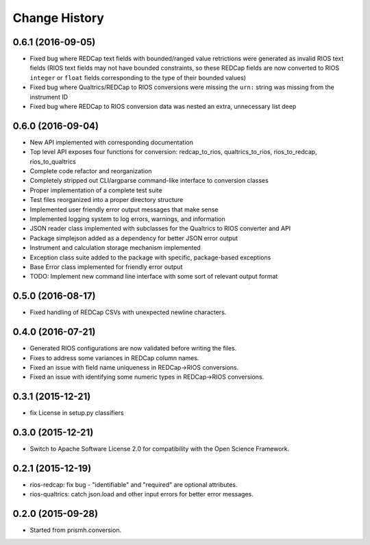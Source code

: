 **************
Change History
**************


0.6.1 (2016-09-05)
==================

* Fixed bug where REDCap text fields with bounded/ranged value retrictions were
  generated as invalid RIOS text fields (RIOS text fields may not have bounded
  constraints, so these REDCap fields are now converted to RIOS ``integer`` or
  ``float`` fields corresponding to the type of their bounded values)
* Fixed bug where Qualtrics/REDCap to RIOS conversions were missing the ``urn:``
  string was missing from the instrument ID
* Fixed bug where REDCap to RIOS conversion data was nested an extra,
  unnecessary list deep


0.6.0 (2016-09-04)
==================

* New API implemented with corresponding documentation
* Top level API exposes four functions for conversion: redcap_to_rios, qualtrics_to_rios, rios_to_redcap, rios_to_qualtrics
* Complete code refactor and reorganization
* Completely stripped out CLI/argparse command-like interface to conversion classes
* Proper implementation of a complete test suite
* Test files reorganized into a proper directory structure
* Implemented user friendly error output messages that make sense
* Implemented logging system to log errors, warnings, and information
* JSON reader class implemented with subclasses for the Qualtrics to RIOS converter and API
* Package simplejson added as a dependency for better JSON error output
* Instrument and calculation storage mechanism implemented
* Exception class suite added to the package with specific, package-based exceptions
* Base Error class implemented for friendly error output
* TODO: Implement new command line interface with some sort of relevant output format


0.5.0 (2016-08-17)
==================

* Fixed handling of REDCap CSVs with unexpected newline characters.

0.4.0 (2016-07-21)
==================

* Generated RIOS configurations are now validated before writing the files.
* Fixes to address some variances in REDCap column names.
* Fixed an issue with field name uniqueness in REDCap->RIOS conversions.
* Fixed an issue with identifying some numeric types in REDCap->RIOS
  conversions.

0.3.1 (2015-12-21)
==================

* fix License in setup.py classifiers

0.3.0 (2015-12-21)
==================

* Switch to Apache Software License 2.0
  for compatibility with the Open Science Framework.

0.2.1 (2015-12-19)
==================

* rios-redcap: fix bug - "identifiable" and "required"
  are optional attributes.
* rios-qualtrics: catch json.load and other input errors
  for better error messages.

0.2.0 (2015-09-28)
==================

* Started from prismh.conversion.

